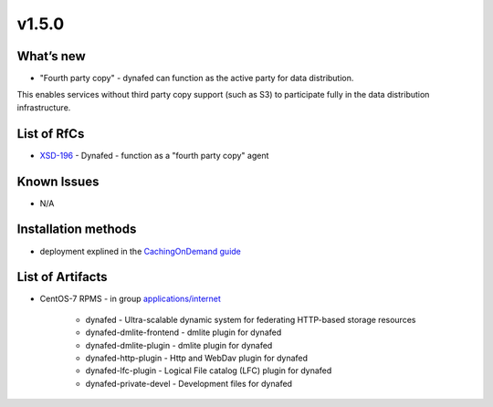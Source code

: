 v1.5.0
------------

What’s new
~~~~~~~~~~

* "Fourth party copy" - dynafed can function as the active party for data distribution. 
This enables services without third party copy support (such as S3) to participate fully 
in the data distribution infrastructure.

List of RfCs
~~~~~~~~~~~~
* `XSD-196 <https://jira.extreme-datacloud.eu/browse/XSD-196>`_ - Dynafed - function as a "fourth party copy" agent

Known Issues
~~~~~~~~~~~~

* N/A

Installation methods
~~~~~~~~~~~~~~~~~~~~

* deployment explined in the `CachingOnDemand guide <http://lcgdm.web.cern.ch/dynafeds-text-documentation-white-paper>`_


List of Artifacts
~~~~~~~~~~~~~~~~~
* CentOS-7 RPMS - in group `applications/internet <http://repo.indigo-datacloud.eu/repository/xdc/production/2/centos7/x86_64/base/repoview/applications.internet.group.html>`_

   * dynafed - Ultra-scalable dynamic system for federating HTTP-based storage resources
   * dynafed-dmlite-frontend - dmlite plugin for dynafed
   * dynafed-dmlite-plugin - dmlite plugin for dynafed
   * dynafed-http-plugin - Http and WebDav plugin for dynafed
   * dynafed-lfc-plugin - Logical File catalog (LFC) plugin for dynafed
   * dynafed-private-devel - Development files for dynafed 
